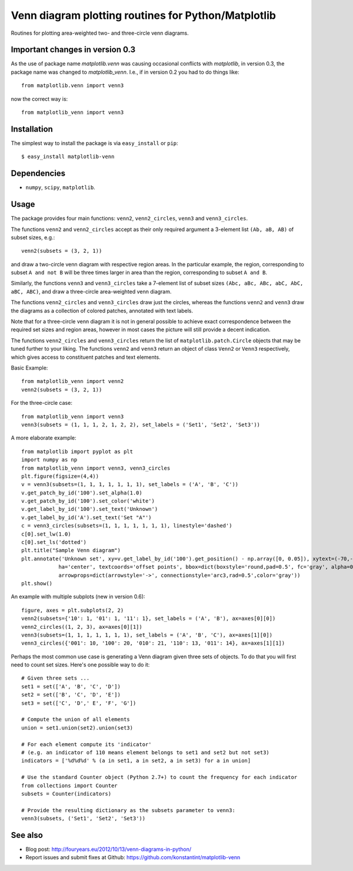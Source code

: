 ====================================================
Venn diagram plotting routines for Python/Matplotlib
====================================================

Routines for plotting area-weighted two- and three-circle venn diagrams.

Important changes in version 0.3
--------------------------------

As the use of package name `matplotlib.venn` was causing occasional conflicts with `matplotlib`, in version 0.3, the package name was changed to `matplotlib_venn`. I.e., if in version 0.2 you had to do things like::

    from matplotlib.venn import venn3

now the correct way is::

    from matplotlib_venn import venn3

Installation
------------

The simplest way to install the package is via ``easy_install`` or ``pip``::

    $ easy_install matplotlib-venn

Dependencies
------------

- ``numpy``, ``scipy``, ``matplotlib``.

Usage
-----
The package provides four main functions: ``venn2``, ``venn2_circles``, ``venn3`` and ``venn3_circles``.

The functions ``venn2`` and ``venn2_circles`` accept as their only required argument a 3-element list ``(Ab, aB, AB)`` of subset sizes, e.g.::

    venn2(subsets = (3, 2, 1))

and draw a two-circle venn diagram with respective region areas. In the particular example, the region, corresponding to subset ``A and not B`` will
be three times larger in area than the region, corresponding to subset ``A and B``.

Similarly, the functions ``venn3`` and ``venn3_circles`` take a 7-element list of subset sizes ``(Abc, aBc, ABc, abC, AbC, aBC, ABC)``, and draw a 
three-circle area-weighted venn diagram.

The functions ``venn2_circles`` and ``venn3_circles`` draw just the circles, whereas the functions ``venn2`` and ``venn3`` draw the diagrams as a collection
of colored patches, annotated with text labels.

Note that for a three-circle venn diagram it is not in general possible to achieve exact correspondence between the required set sizes and region areas,
however in most cases the picture will still provide a decent indication.

The functions ``venn2_circles`` and ``venn3_circles`` return the list of ``matplotlib.patch.Circle`` objects that may be tuned further 
to your liking. The functions ``venn2`` and ``venn3`` return an object of class ``Venn2`` or ``Venn3`` respectively,
which gives access to constituent patches and text elements.

Basic Example::

    from matplotlib_venn import venn2
    venn2(subsets = (3, 2, 1))

For the three-circle case::

    from matplotlib_venn import venn3
    venn3(subsets = (1, 1, 1, 2, 1, 2, 2), set_labels = ('Set1', 'Set2', 'Set3'))

A more elaborate example::

    from matplotlib import pyplot as plt
    import numpy as np
    from matplotlib_venn import venn3, venn3_circles
    plt.figure(figsize=(4,4))
    v = venn3(subsets=(1, 1, 1, 1, 1, 1, 1), set_labels = ('A', 'B', 'C'))
    v.get_patch_by_id('100').set_alpha(1.0)
    v.get_patch_by_id('100').set_color('white')
    v.get_label_by_id('100').set_text('Unknown')
    v.get_label_by_id('A').set_text('Set "A"')
    c = venn3_circles(subsets=(1, 1, 1, 1, 1, 1, 1), linestyle='dashed')
    c[0].set_lw(1.0)
    c[0].set_ls('dotted')
    plt.title("Sample Venn diagram")
    plt.annotate('Unknown set', xy=v.get_label_by_id('100').get_position() - np.array([0, 0.05]), xytext=(-70,-70), 
                ha='center', textcoords='offset points', bbox=dict(boxstyle='round,pad=0.5', fc='gray', alpha=0.1),
                arrowprops=dict(arrowstyle='->', connectionstyle='arc3,rad=0.5',color='gray'))
    plt.show()

An example with multiple subplots (new in version 0.6)::

    figure, axes = plt.subplots(2, 2)
    venn2(subsets={'10': 1, '01': 1, '11': 1}, set_labels = ('A', 'B'), ax=axes[0][0])
    venn2_circles((1, 2, 3), ax=axes[0][1])
    venn3(subsets=(1, 1, 1, 1, 1, 1, 1), set_labels = ('A', 'B', 'C'), ax=axes[1][0])
    venn3_circles({'001': 10, '100': 20, '010': 21, '110': 13, '011': 14}, ax=axes[1][1])

Perhaps the most common use case is generating a Venn diagram given three sets of objects. To do that you will first need to
count set sizes. Here's one possible way to do it::

    # Given three sets ...
    set1 = set(['A', 'B', 'C', 'D'])
    set2 = set(['B', 'C', 'D', 'E'])
    set3 = set(['C', 'D',' E', 'F', 'G'])

    # Compute the union of all elements
    union = set1.union(set2).union(set3)

    # For each element compute its 'indicator' 
    # (e.g. an indicator of 110 means element belongs to set1 and set2 but not set3)
    indicators = ['%d%d%d' % (a in set1, a in set2, a in set3) for a in union]

    # Use the standard Counter object (Python 2.7+) to count the frequency for each indicator
    from collections import Counter
    subsets = Counter(indicators)

    # Provide the resulting dictionary as the subsets parameter to venn3:
    venn3(subsets, ('Set1', 'Set2', 'Set3'))
   
See also
--------

* Blog post: http://fouryears.eu/2012/10/13/venn-diagrams-in-python/
* Report issues and submit fixes at Github: https://github.com/konstantint/matplotlib-venn
